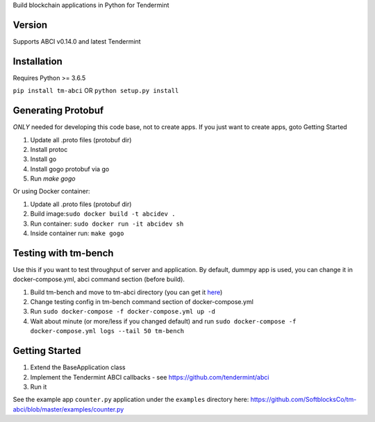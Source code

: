 
Build blockchain applications in Python for Tendermint

Version
-------
Supports ABCI v0.14.0 and latest Tendermint

Installation
------------
Requires Python >= 3.6.5

``pip install tm-abci``  OR ``python setup.py install``

Generating Protobuf
-------------------
*ONLY* needed for developing this code base, not to create apps.  If you
just want to create apps, goto Getting Started

1. Update all .proto files (protobuf dir)
2. Install protoc
3. Install go
4. Install gogo protobuf via go
5. Run `make gogo`

Or using Docker container:

1. Update all .proto files (protobuf dir)
2. Build image:``sudo docker build -t abcidev .``
3. Run container: ``sudo docker run -it abcidev sh``
4. Inside container run: ``make gogo``

Testing with tm-bench
---------------------
Use this if you want to test throughput of server and application. By default, dummpy app is used,
you can change it in docker-compose.yml, abci command section (before build).

1. Build tm-bench and move to tm-abci directory (you can get it `here <https://github.com/tendermint/tendermint/tree/master/tools/tm-bench>`_)
2. Change testing config in tm-bench command section of docker-compose.yml
3. Run  ``sudo docker-compose -f docker-compose.yml up -d``
4. Wait about minute (or more/less if you changed default) and run ``sudo docker-compose -f docker-compose.yml logs --tail 50 tm-bench``

Getting Started
---------------
1. Extend the BaseApplication class
2. Implement the Tendermint ABCI callbacks - see https://github.com/tendermint/abci
3. Run it

See the example app ``counter.py`` application under the ``examples`` directory
here: https://github.com/SoftblocksCo/tm-abci/blob/master/examples/counter.py
